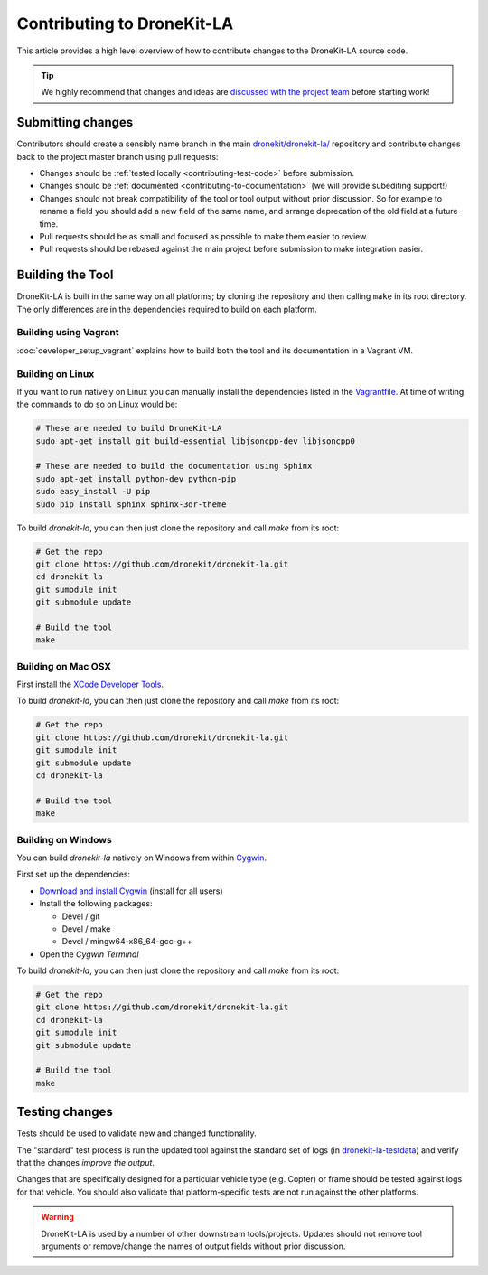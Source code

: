 .. _contributing_tool:

===========================
Contributing to DroneKit-LA
===========================

This article provides a high level overview of how to contribute changes to the DroneKit-LA source code.

.. tip::
   
    We highly recommend that changes and ideas are `discussed with the project team 
    <https://github.com/dronekit/dronekit-la/issues>`_ before starting work! 


Submitting changes
==================

Contributors should create a sensibly name branch in the main 
`dronekit/dronekit-la/ <https://github.com/dronekit/dronekit-la>`_ 
repository and contribute changes back to the project master branch using pull requests:

* Changes should be :ref:`tested locally <contributing-test-code>` before submission.
* Changes should be :ref:`documented <contributing-to-documentation>` (we will provide subediting support!)
* Changes should not break compatibility of the tool or tool output without prior discussion. So for example
  to rename a field you should add a new field of the same name, and arrange deprecation of the old field at
  a future time.
* Pull requests should be as small and focused as possible to make them easier to review.
* Pull requests should be rebased against the main project before submission to make integration easier.



Building the Tool
=================

DroneKit-LA is built in the same way on all platforms; by cloning the repository and then calling ``make`` in its root directory. The only differences are in the dependencies required to build on each platform.

Building using Vagrant
----------------------

:doc:`developer_setup_vagrant` explains how to build both the tool and its documentation in a Vagrant VM. 


Building on Linux
-----------------

If you want to run natively on Linux you can manually install the dependencies listed in the 
`Vagrantfile <https://github.com/dronekit/dronekit-la/blob/master/Vagrantfile>`_. At time of writing the
commands to do so on Linux would be:

.. code-block:: bash
       
    # These are needed to build DroneKit-LA
    sudo apt-get install git build-essential libjsoncpp-dev libjsoncpp0

    # These are needed to build the documentation using Sphinx
    sudo apt-get install python-dev python-pip
    sudo easy_install -U pip
    sudo pip install sphinx sphinx-3dr-theme

To build *dronekit-la*, you can then just clone the repository and call *make* from its root:

.. code-block:: bash

    # Get the repo
    git clone https://github.com/dronekit/dronekit-la.git
    cd dronekit-la
    git sumodule init
    git submodule update

    # Build the tool
    make


Building on Mac OSX
-------------------

First install the `XCode Developer Tools <https://developer.apple.com/xcode/download/>`_.

To build *dronekit-la*, you can then just clone the repository and call *make* from its root:

.. code-block:: bash

    # Get the repo
    git clone https://github.com/dronekit/dronekit-la.git
    git sumodule init
    git submodule update
    cd dronekit-la

    # Build the tool
    make

    
Building on Windows
-------------------

You can build *dronekit-la* natively on Windows from within `Cygwin <https://cygwin.com/install.html>`_.

First set up the dependencies:

* `Download and install Cygwin <http://cygwin.com/setup-x86.exe>`_ (install for all users)
* Install the following packages:

  * Devel / git
  * Devel / make
  * Devel / mingw64-x86_64-gcc-g++

* Open the *Cygwin Terminal*
  
To build *dronekit-la*, you can then just clone the repository and call *make* from its root:

.. code-block:: bash

    # Get the repo
    git clone https://github.com/dronekit/dronekit-la.git
    cd dronekit-la
    git sumodule init
    git submodule update

    # Build the tool
    make


.. _contributing-test-code:

Testing changes
===============

Tests should be used to validate new and changed functionality.

The "standard" test process is run the updated tool against the standard set of logs 
(in `dronekit-la-testdata <https://github.com/dronekit/dronekit-la-testdata>`_) and
verify that the changes *improve the output*.

Changes that are specifically designed for a particular vehicle type (e.g. Copter) or frame
should be tested against logs for that vehicle. You should also validate that platform-specific
tests are not run against the other platforms.

.. warning::

    DroneKit-LA is used by a number of other downstream tools/projects. Updates should 
    not remove tool arguments or remove/change the names of output fields without prior discussion.
